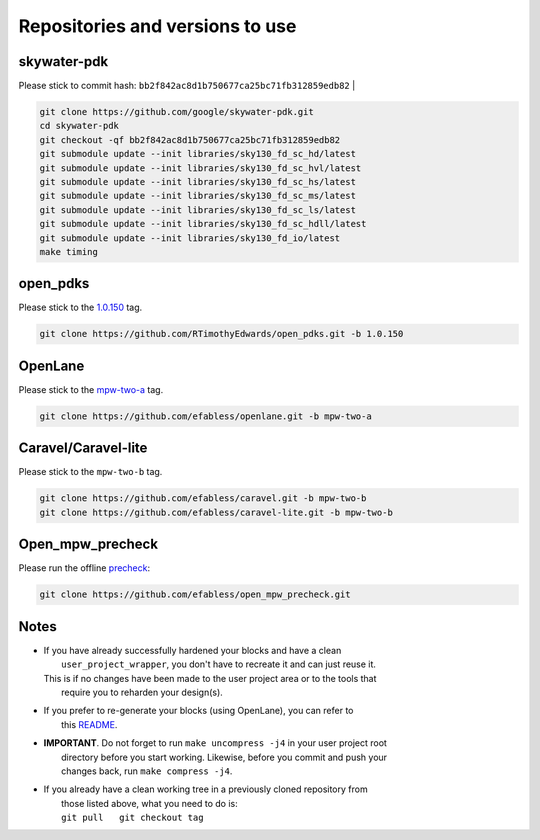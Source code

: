 .. raw:: html

   <!---
   # SPDX-FileCopyrightText: 2020 Efabless Corporation
   #
   # Licensed under the Apache License, Version 2.0 (the "License");
   # you may not use this file except in compliance with the License.
   # You may obtain a copy of the License at
   #
   #      http://www.apache.org/licenses/LICENSE-2.0
   #
   # Unless required by applicable law or agreed to in writing, software
   # distributed under the License is distributed on an "AS IS" BASIS,
   # WITHOUT WARRANTIES OR CONDITIONS OF ANY KIND, either express or implied.
   # See the License for the specific language governing permissions and
   # limitations under the License.
   #
   # SPDX-License-Identifier: Apache-2.0
   -->

Repositories and versions to use
================================

skywater-pdk
------------

| Please stick to commit hash: ``bb2f842ac8d1b750677ca25bc71fb312859edb82`` |

.. code:: bash

    git clone https://github.com/google/skywater-pdk.git
    cd skywater-pdk
    git checkout -qf bb2f842ac8d1b750677ca25bc71fb312859edb82
    git submodule update --init libraries/sky130_fd_sc_hd/latest
    git submodule update --init libraries/sky130_fd_sc_hvl/latest
    git submodule update --init libraries/sky130_fd_sc_hs/latest
    git submodule update --init libraries/sky130_fd_sc_ms/latest
    git submodule update --init libraries/sky130_fd_sc_ls/latest
    git submodule update --init libraries/sky130_fd_sc_hdll/latest
    git submodule update --init libraries/sky130_fd_io/latest
    make timing

open\_pdks
----------

Please stick to the
`1.0.150 <https://github.com/RTimothyEdwards/open_pdks/tree/1.0.150>`__
tag.

.. code:: bash

    git clone https://github.com/RTimothyEdwards/open_pdks.git -b 1.0.150 

OpenLane
--------

Please stick to the
`mpw-two-a <https://github.com/efabless/openlane/tree/mpw-two-a>`__ tag.

.. code:: bash

    git clone https://github.com/efabless/openlane.git -b mpw-two-a


Caravel/Caravel-lite
--------------------

Please stick to the ``mpw-two-b`` tag.

.. code:: bash

    git clone https://github.com/efabless/caravel.git -b mpw-two-b
    git clone https://github.com/efabless/caravel-lite.git -b mpw-two-b

Open\_mpw\_precheck
-------------------

Please run the offline
`precheck <https://github.com/efabless/open_mpw_precheck>`__:

.. code:: bash

    git clone https://github.com/efabless/open_mpw_precheck.git


Notes
-----

-  | If you have already successfully hardened your blocks and have a clean
   |  ``user_project_wrapper``, you don't have to recreate it and can just reuse it.
   | This is if no changes have been made to the user project area or to the tools that
   |  require you to reharden your design(s).

-  | If you prefer to re-generate your blocks (using OpenLane), you can refer to
   |  this `README <https://github.com/efabless/caravel/blob/master/openlane/README.rst>`__.

-  | **IMPORTANT**. Do not forget to run ``make uncompress -j4`` in your user project root
   |  directory before you start working. Likewise, before you commit and push your
   |  changes back, run ``make compress -j4``.

-  | If you already have a clean working tree in a previously cloned repository from
   |  those listed above, what you need to do is:
   |  ``git pull   git checkout tag``


